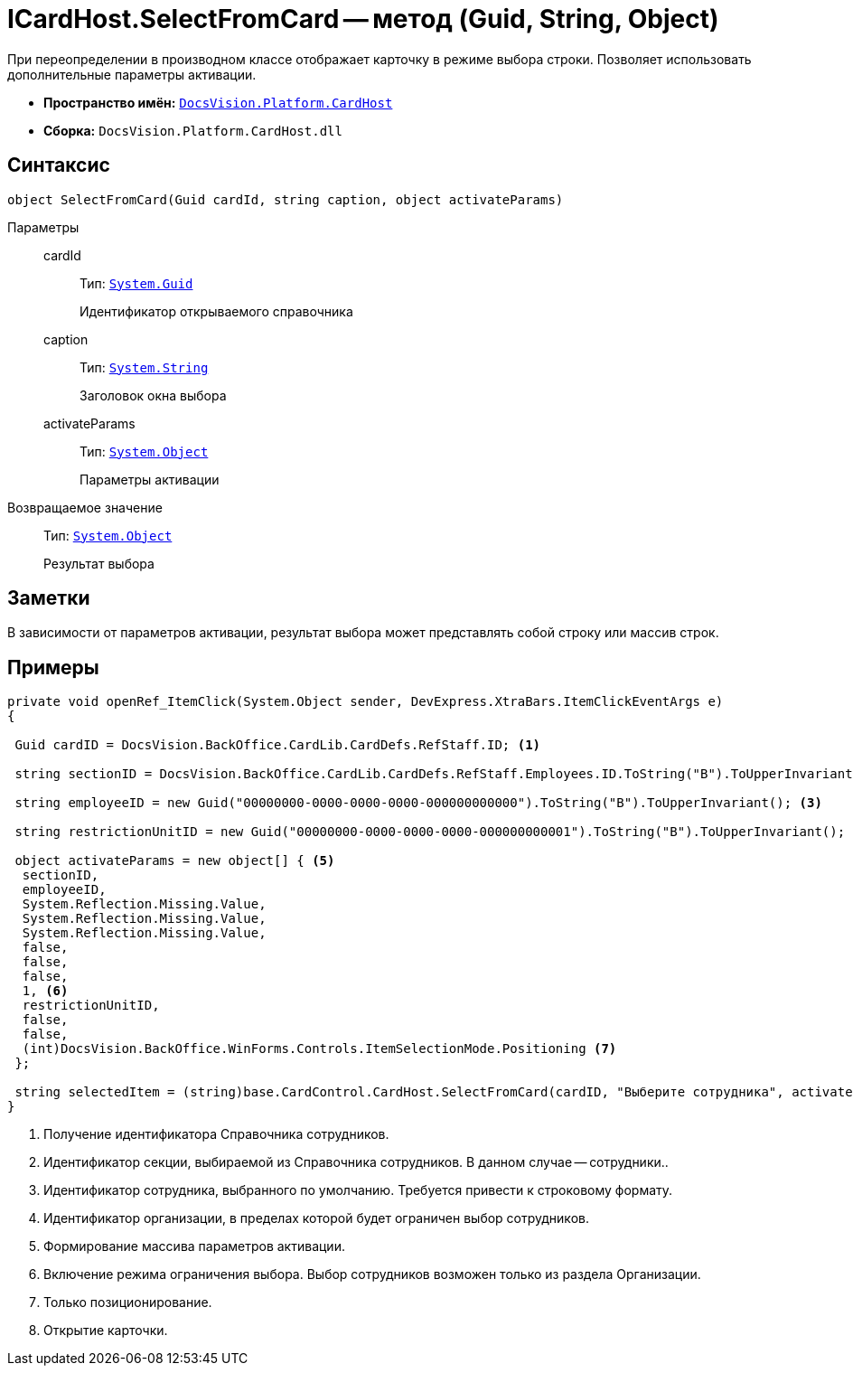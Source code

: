 = ICardHost.SelectFromCard -- метод (Guid, String, Object)

При переопределении в производном классе отображает карточку в режиме выбора строки. Позволяет использовать дополнительные параметры активации.

* *Пространство имён:* `xref:api/DocsVision/Platform/CardHost/CardHost_NS.adoc[DocsVision.Platform.CardHost]`
* *Сборка:* `DocsVision.Platform.CardHost.dll`

== Синтаксис

[source,csharp]
----
object SelectFromCard(Guid cardId, string caption, object activateParams)
----

Параметры::
cardId:::
Тип: `http://msdn.microsoft.com/ru-ru/library/system.guid.aspx[System.Guid]`
+
Идентификатор открываемого справочника

caption:::
Тип: `http://msdn.microsoft.com/ru-ru/library/system.string.aspx[System.String]`
+
Заголовок окна выбора

activateParams:::
Тип: `http://msdn.microsoft.com/ru-ru/library/system.object.aspx[System.Object]`
+
Параметры активации

Возвращаемое значение::
Тип: `http://msdn.microsoft.com/ru-ru/library/system.object.aspx[System.Object]`
+
Результат выбора

== Заметки

В зависимости от параметров активации, результат выбора может представлять собой строку или массив строк.

== Примеры

[source,csharp]
----
private void openRef_ItemClick(System.Object sender, DevExpress.XtraBars.ItemClickEventArgs e)
{

 Guid cardID = DocsVision.BackOffice.CardLib.CardDefs.RefStaff.ID; <.>

 string sectionID = DocsVision.BackOffice.CardLib.CardDefs.RefStaff.Employees.ID.ToString("B").ToUpperInvariant(); <.>

 string employeeID = new Guid("00000000-0000-0000-0000-000000000000").ToString("B").ToUpperInvariant(); <.>

 string restrictionUnitID = new Guid("00000000-0000-0000-0000-000000000001").ToString("B").ToUpperInvariant(); <.>
    
 object activateParams = new object[] { <.>
  sectionID,
  employeeID,
  System.Reflection.Missing.Value, 
  System.Reflection.Missing.Value,
  System.Reflection.Missing.Value, 
  false,
  false,
  false,
  1, <.>
  restrictionUnitID,
  false,
  false,
  (int)DocsVision.BackOffice.WinForms.Controls.ItemSelectionMode.Positioning <.>
 };

 string selectedItem = (string)base.CardControl.CardHost.SelectFromCard(cardID, "Выберите сотрудника", activateParams); <.>
}
----
<.> Получение идентификатора Справочника сотрудников.
<.> Идентификатор секции, выбираемой из Справочника сотрудников. В данном случае -- сотрудники..
<.> Идентификатор сотрудника, выбранного по умолчанию. Требуется привести к строковому формату.
<.> Идентификатор организации, в пределах которой будет ограничен выбор сотрудников.
<.> Формирование массива параметров активации.
<.> Включение режима ограничения выбора. Выбор сотрудников возможен только из раздела Организации.
<.> Только позиционирование.
<.> Открытие карточки.
